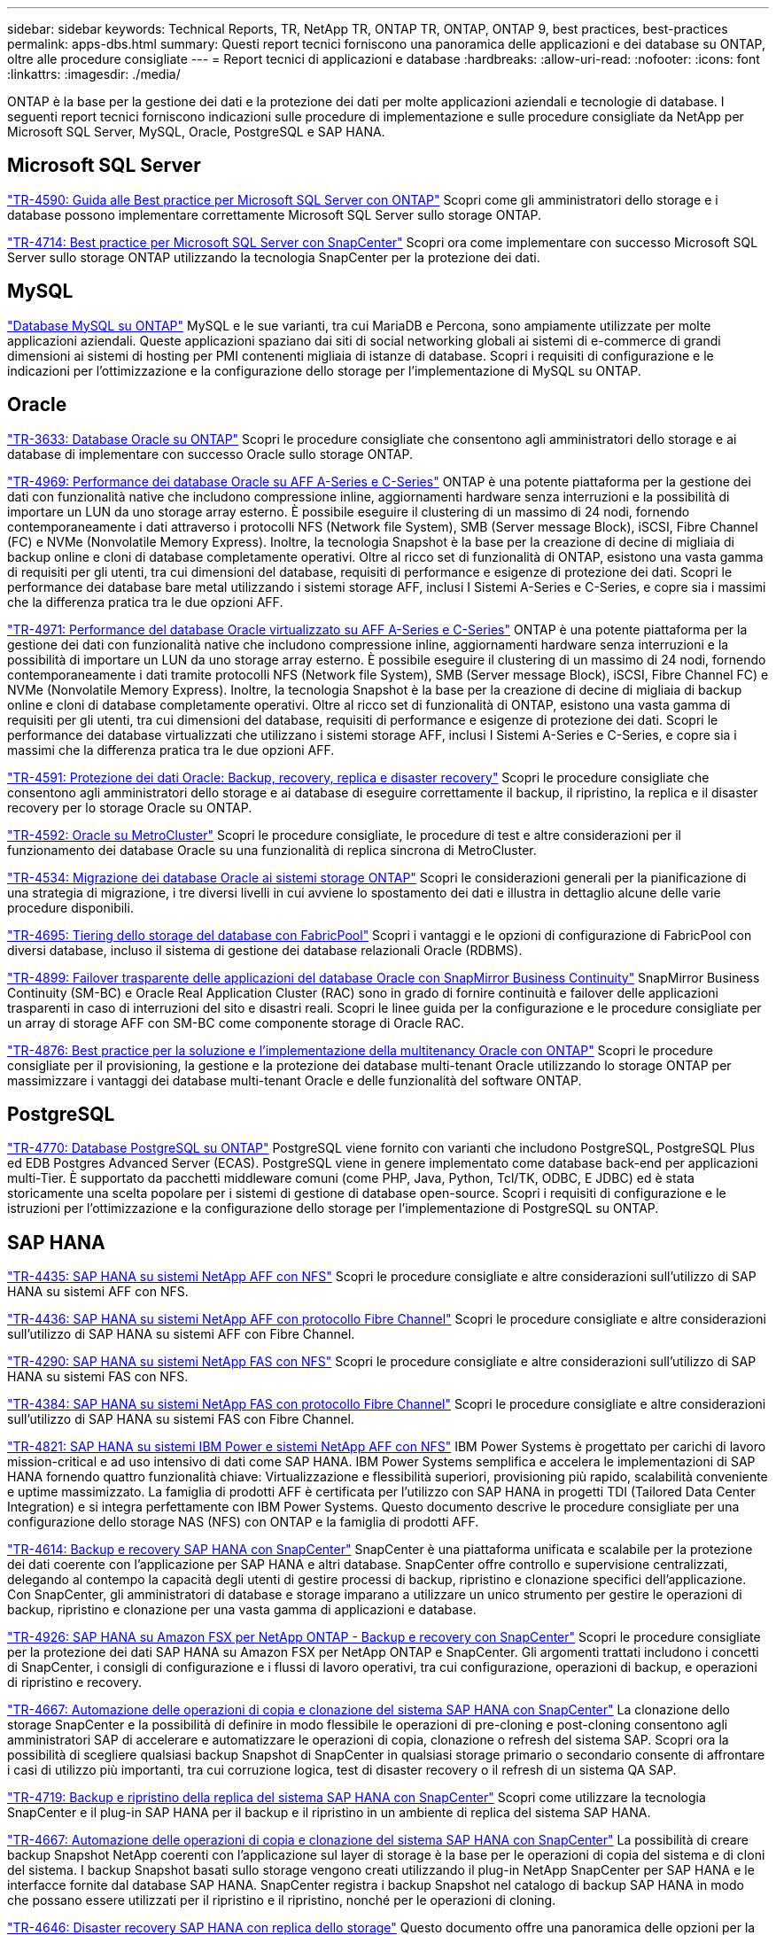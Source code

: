 ---
sidebar: sidebar 
keywords: Technical Reports, TR, NetApp TR, ONTAP TR, ONTAP, ONTAP 9, best practices, best-practices 
permalink: apps-dbs.html 
summary: Questi report tecnici forniscono una panoramica delle applicazioni e dei database su ONTAP, oltre alle procedure consigliate 
---
= Report tecnici di applicazioni e database
:hardbreaks:
:allow-uri-read: 
:nofooter: 
:icons: font
:linkattrs: 
:imagesdir: ./media/


[role="lead"]
ONTAP è la base per la gestione dei dati e la protezione dei dati per molte applicazioni aziendali e tecnologie di database. I seguenti report tecnici forniscono indicazioni sulle procedure di implementazione e sulle procedure consigliate da NetApp per Microsoft SQL Server, MySQL, Oracle, PostgreSQL e SAP HANA.



== Microsoft SQL Server

link:https://www.netapp.com/pdf.html?item=/media/8585-tr4590.pdf["TR-4590: Guida alle Best practice per Microsoft SQL Server con ONTAP"^]
Scopri come gli amministratori dello storage e i database possono implementare correttamente Microsoft SQL Server sullo storage ONTAP.

link:https://www.netapp.com/pdf.html?item=/media/12400-tr4714.pdf["TR-4714: Best practice per Microsoft SQL Server con SnapCenter"^]
Scopri ora come implementare con successo Microsoft SQL Server sullo storage ONTAP utilizzando la tecnologia SnapCenter per la protezione dei dati.



== MySQL

link:https://www.netapp.com/pdf.html?item=/media/16423-tr-4722pdf.pdf["Database MySQL su ONTAP"^]
MySQL e le sue varianti, tra cui MariaDB e Percona, sono ampiamente utilizzate per molte applicazioni aziendali. Queste applicazioni spaziano dai siti di social networking globali ai sistemi di e-commerce di grandi dimensioni ai sistemi di hosting per PMI contenenti migliaia di istanze di database. Scopri i requisiti di configurazione e le indicazioni per l'ottimizzazione e la configurazione dello storage per l'implementazione di MySQL su ONTAP.



== Oracle

link:https://www.netapp.com/pdf.html?item=/media/8744-tr3633pdf.pdf["TR-3633: Database Oracle su ONTAP"^]
Scopri le procedure consigliate che consentono agli amministratori dello storage e ai database di implementare con successo Oracle sullo storage ONTAP.

link:https://www.netapp.com/pdf.html?item=/media/85630-tr-4969.pdf["TR-4969: Performance dei database Oracle su AFF A-Series e C-Series"^]
ONTAP è una potente piattaforma per la gestione dei dati con funzionalità native che includono compressione inline, aggiornamenti hardware senza interruzioni e la possibilità di importare un LUN da uno storage array esterno. È possibile eseguire il clustering di un massimo di 24 nodi, fornendo contemporaneamente i dati attraverso i protocolli NFS (Network file System), SMB (Server message Block), iSCSI, Fibre Channel (FC) e NVMe (Nonvolatile Memory Express). Inoltre, la tecnologia Snapshot è la base per la creazione di decine di migliaia di backup online e cloni di database completamente operativi. Oltre al ricco set di funzionalità di ONTAP, esistono una vasta gamma di requisiti per gli utenti, tra cui dimensioni del database, requisiti di performance e esigenze di protezione dei dati. Scopri le performance dei database bare metal utilizzando i sistemi storage AFF, inclusi I Sistemi A-Series e C-Series, e copre sia i massimi che la differenza pratica tra le due opzioni AFF.

link:https://www.netapp.com/pdf.html?item=/media/85629-tr-4971.pdf["TR-4971: Performance del database Oracle virtualizzato su AFF A-Series e C-Series"^]
ONTAP è una potente piattaforma per la gestione dei dati con funzionalità native che includono compressione inline, aggiornamenti hardware senza interruzioni e la possibilità di importare un LUN da uno storage array esterno. È possibile eseguire il clustering di un massimo di 24 nodi, fornendo contemporaneamente i dati tramite protocolli NFS (Network file System), SMB (Server message Block), iSCSI, Fibre Channel FC) e NVMe (Nonvolatile Memory Express). Inoltre, la tecnologia Snapshot è la base per la creazione di decine di migliaia di backup online e cloni di database completamente operativi. Oltre al ricco set di funzionalità di ONTAP, esistono una vasta gamma di requisiti per gli utenti, tra cui dimensioni del database, requisiti di performance e esigenze di protezione dei dati. Scopri le performance dei database virtualizzati che utilizzano i sistemi storage AFF, inclusi I Sistemi A-Series e C-Series, e copre sia i massimi che la differenza pratica tra le due opzioni AFF.

link:https://www.netapp.com/pdf.html?item=/media/19666-tr-4591.pdf["TR-4591: Protezione dei dati Oracle: Backup, recovery, replica e disaster recovery"^]
Scopri le procedure consigliate che consentono agli amministratori dello storage e ai database di eseguire correttamente il backup, il ripristino, la replica e il disaster recovery per lo storage Oracle su ONTAP.

link:https://www.netapp.com/pdf.html?item=/media/8583-tr4592.pdf["TR-4592: Oracle su MetroCluster"^]
Scopri le procedure consigliate, le procedure di test e altre considerazioni per il funzionamento dei database Oracle su una funzionalità di replica sincrona di MetroCluster.

link:https://www.netapp.com/pdf.html?item=/media/19750-tr-4534.pdf["TR-4534: Migrazione dei database Oracle ai sistemi storage ONTAP"^]
Scopri le considerazioni generali per la pianificazione di una strategia di migrazione, i tre diversi livelli in cui avviene lo spostamento dei dati e illustra in dettaglio alcune delle varie procedure disponibili.

link:https://www.netapp.com/pdf.html?item=/media/9138-tr4695.pdf["TR-4695: Tiering dello storage del database con FabricPool"^]
Scopri i vantaggi e le opzioni di configurazione di FabricPool con diversi database, incluso il sistema di gestione dei database relazionali Oracle (RDBMS).

link:https://www.netapp.com/pdf.html?item=/media/40384-tr-4899.pdf["TR-4899: Failover trasparente delle applicazioni del database Oracle con SnapMirror Business Continuity"^]
SnapMirror Business Continuity (SM-BC) e Oracle Real Application Cluster (RAC) sono in grado di fornire continuità e failover delle applicazioni trasparenti in caso di interruzioni del sito e disastri reali. Scopri le linee guida per la configurazione e le procedure consigliate per un array di storage AFF con SM-BC come componente storage di Oracle RAC.

link:https://www.netapp.com/pdf.html?item=/media/21901-tr-4876.pdf["TR-4876: Best practice per la soluzione e l'implementazione della multitenancy Oracle con ONTAP"^]
Scopri le procedure consigliate per il provisioning, la gestione e la protezione dei database multi-tenant Oracle utilizzando lo storage ONTAP per massimizzare i vantaggi dei database multi-tenant Oracle e delle funzionalità del software ONTAP.



== PostgreSQL

link:https://www.netapp.com/pdf.html?item=/media/17140-tr4770.pdf["TR-4770: Database PostgreSQL su ONTAP"^]
PostgreSQL viene fornito con varianti che includono PostgreSQL, PostgreSQL Plus ed EDB Postgres Advanced Server (ECAS). PostgreSQL viene in genere implementato come database back-end per applicazioni multi-Tier. È supportato da pacchetti middleware comuni (come PHP, Java, Python, Tcl/TK, ODBC, E JDBC) ed è stata storicamente una scelta popolare per i sistemi di gestione di database open-source. Scopri i requisiti di configurazione e le istruzioni per l'ottimizzazione e la configurazione dello storage per l'implementazione di PostgreSQL su ONTAP.



== SAP HANA

link:https://docs.netapp.com/us-en/netapp-solutions-sap/bp/saphana_aff_nfs_introduction.html["TR-4435: SAP HANA su sistemi NetApp AFF con NFS"]
Scopri le procedure consigliate e altre considerazioni sull'utilizzo di SAP HANA su sistemi AFF con NFS.

link:https://docs.netapp.com/us-en/netapp-solutions-sap/bp/saphana_aff_fc_introduction.html["TR-4436: SAP HANA su sistemi NetApp AFF con protocollo Fibre Channel"]
Scopri le procedure consigliate e altre considerazioni sull'utilizzo di SAP HANA su sistemi AFF con Fibre Channel.

link:https://docs.netapp.com/us-en/netapp-solutions-sap/bp/saphana-fas-nfs_introduction.html["TR-4290: SAP HANA su sistemi NetApp FAS con NFS"]
Scopri le procedure consigliate e altre considerazioni sull'utilizzo di SAP HANA su sistemi FAS con NFS.

link:https://docs.netapp.com/us-en/netapp-solutions-sap/bp/saphana_fas_fc_introduction.html["TR-4384: SAP HANA su sistemi NetApp FAS con protocollo Fibre Channel"]
Scopri le procedure consigliate e altre considerazioni sull'utilizzo di SAP HANA su sistemi FAS con Fibre Channel.

link:https://www.netapp.com/pdf.html?item=/media/19887-TR-4821.pdf["TR-4821: SAP HANA su sistemi IBM Power e sistemi NetApp AFF con NFS"^]
IBM Power Systems è progettato per carichi di lavoro mission-critical e ad uso intensivo di dati come SAP HANA. IBM Power Systems semplifica e accelera le implementazioni di SAP HANA fornendo quattro funzionalità chiave: Virtualizzazione e flessibilità superiori, provisioning più rapido, scalabilità conveniente e uptime massimizzato. La famiglia di prodotti AFF è certificata per l'utilizzo con SAP HANA in progetti TDI (Tailored Data Center Integration) e si integra perfettamente con IBM Power Systems. Questo documento descrive le procedure consigliate per una configurazione dello storage NAS (NFS) con ONTAP e la famiglia di prodotti AFF.

link:https://docs.netapp.com/us-en/netapp-solutions-sap/backup/saphana-br-scs-overview.html["TR-4614: Backup e recovery SAP HANA con SnapCenter"]
SnapCenter è una piattaforma unificata e scalabile per la protezione dei dati coerente con l'applicazione per SAP HANA e altri database. SnapCenter offre controllo e supervisione centralizzati, delegando al contempo la capacità degli utenti di gestire processi di backup, ripristino e clonazione specifici dell'applicazione. Con SnapCenter, gli amministratori di database e storage imparano a utilizzare un unico strumento per gestire le operazioni di backup, ripristino e clonazione per una vasta gamma di applicazioni e database.

link:https://docs.netapp.com/us-en/netapp-solutions-sap/backup/amazon-fsx-overview.html["TR-4926: SAP HANA su Amazon FSX per NetApp ONTAP - Backup e recovery con SnapCenter"]
Scopri le procedure consigliate per la protezione dei dati SAP HANA su Amazon FSX per NetApp ONTAP e SnapCenter. Gli argomenti trattati includono i concetti di SnapCenter, i consigli di configurazione e i flussi di lavoro operativi, tra cui configurazione, operazioni di backup, e operazioni di ripristino e recovery.

link:https://docs.netapp.com/us-en/netapp-solutions-sap/lifecycle/sc-copy-clone-introduction.html["TR-4667: Automazione delle operazioni di copia e clonazione del sistema SAP HANA con SnapCenter"]
La clonazione dello storage SnapCenter e la possibilità di definire in modo flessibile le operazioni di pre-cloning e post-cloning consentono agli amministratori SAP di accelerare e automatizzare le operazioni di copia, clonazione o refresh del sistema SAP. Scopri ora la possibilità di scegliere qualsiasi backup Snapshot di SnapCenter in qualsiasi storage primario o secondario consente di affrontare i casi di utilizzo più importanti, tra cui corruzione logica, test di disaster recovery o il refresh di un sistema QA SAP.

link:https://www.netapp.com/pdf.html?item=/media/17030-tr4719.pdf["TR-4719: Backup e ripristino della replica del sistema SAP HANA con SnapCenter"^]
Scopri come utilizzare la tecnologia SnapCenter e il plug-in SAP HANA per il backup e il ripristino in un ambiente di replica del sistema SAP HANA.

link:https://docs.netapp.com/us-en/netapp-solutions-sap/lifecycle/sc-copy-clone-introduction.html["TR-4667: Automazione delle operazioni di copia e clonazione del sistema SAP HANA con SnapCenter"]
La possibilità di creare backup Snapshot NetApp coerenti con l'applicazione sul layer di storage è la base per le operazioni di copia del sistema e di cloni del sistema. I backup Snapshot basati sullo storage vengono creati utilizzando il plug-in NetApp SnapCenter per SAP HANA e le interfacce fornite dal database SAP HANA. SnapCenter registra i backup Snapshot nel catalogo di backup SAP HANA in modo che possano essere utilizzati per il ripristino e il ripristino, nonché per le operazioni di cloning.

link:https://www.netapp.com/pdf.html?item=/media/8584-tr4646pdf.pdf["TR-4646: Disaster recovery SAP HANA con replica dello storage"^]
Questo documento offre una panoramica delle opzioni per la protezione del disaster recovery per SAP HANA. Include informazioni dettagliate sull'installazione e una descrizione del caso di utilizzo di una soluzione di disaster recovery a tre siti basata sulla replica dello storage SnapMirror sincrona e asincrona. La soluzione descritta utilizza SnapCenter con il plug-in SAP HANA per gestire la coerenza del database.

link:https://www.netapp.com/pdf.html?item=/media/17050-tr4711pdf.pdf["TR-4711: Backup e ripristino SAP HANA con sistemi storage NetApp e software CommVault"^]
Questo documento descrive la progettazione di una soluzione NetApp e CommVault per SAP HANA, che include la tecnologia di gestione snapshot CommVault IntelliSnap e la tecnologia Snapshot. La soluzione si basa sullo storage NetApp e sulla suite di protezione dei dati CommVault.

link:https://docs.netapp.com/us-en/netapp-solutions-sap/lifecycle/lama-ansible-introduction.html["TR-4953: Integrazione della gestione del panorama SAP di NetApp con Ansible"]
SAP Landscape Management (lama) consente agli amministratori di sistema SAP di automatizzare le operazioni del sistema SAP, incluse le operazioni end-to-end di cloning, copia e refresh del sistema SAP. NetApp offre un'ampia gamma di moduli Ansible che consentono a SAP lama di accedere a tecnologie come NetApp Snapshot e FlexClone attraverso SAP lama Automation Studio. Queste tecnologie aiutano a semplificare e accelerare le operazioni di cloning, copia e refresh del sistema SAP. L'integrazione può essere utilizzata dai clienti che eseguono le soluzioni di storage NetApp on-premise o dai clienti che utilizzano i servizi di storage NetApp presso provider di cloud pubblico come Amazon Web Services, Microsoft Azure o Google Cloud Platform. Questo documento descrive la configurazione di SAP lama con le funzionalità di storage NetApp per le operazioni di copia, clonazione e refresh del sistema SAP utilizzando l'automazione Ansible.

link:https://docs.netapp.com/us-en/netapp-solutions-sap/lifecycle/libelle-sc-overview.html["TR-4929: Automazione delle operazioni di copia del sistema SAP con libelle SystemCopy"]
Libelle SystemCopy è una soluzione software basata su framework per creare copie di sistema e orizzontale completamente automatizzate. Con il tocco proverbiale di un pulsante, i sistemi di QA e test possono essere aggiornati con nuovi dati di produzione. Libelle SystemCopy supporta tutti i database e i sistemi operativi convenzionali, fornisce i propri meccanismi di copia per tutte le piattaforme ma, allo stesso tempo, integra procedure di backup/ripristino o tool di storage come le copie Snapshot di NetApp e i volumi FlexClone di NetApp.
